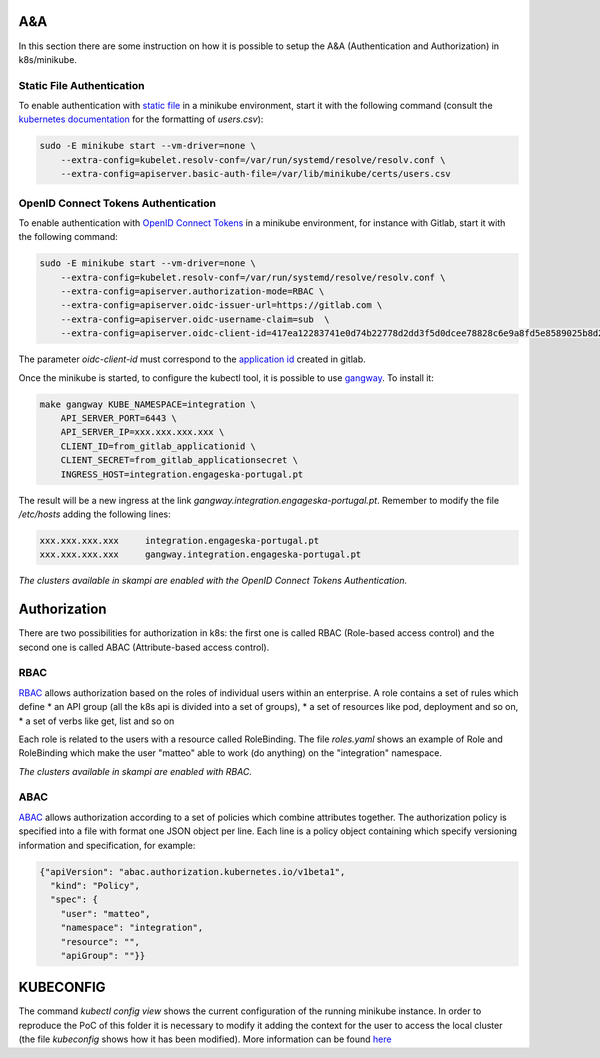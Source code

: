A&A
===
In this section there are some instruction on how it is possible to setup the A&A (Authentication and Authorization) in k8s/minikube. 

Static File Authentication
--------------------------

To enable authentication with `static file <https://kubernetes.io/docs/reference/access-authn-authz/authentication/#static-password-file>`_ in a minikube environment, start it with the following command (consult the `kubernetes documentation <https://kubernetes.io/docs/reference/access-authn-authz/authentication/#static-password-file>`_ for the formatting of `users.csv`):

.. code-block:: bash

    sudo -E minikube start --vm-driver=none \
        --extra-config=kubelet.resolv-conf=/var/run/systemd/resolve/resolv.conf \
        --extra-config=apiserver.basic-auth-file=/var/lib/minikube/certs/users.csv

OpenID Connect Tokens Authentication
------------------------------------

To enable authentication with `OpenID Connect Tokens <https://kubernetes.io/docs/reference/access-authn-authz/authentication/#openid-connect-tokens)>`_ in a minikube environment, for instance with Gitlab, start it with the following command:

.. code-block:: bash

    sudo -E minikube start --vm-driver=none \
        --extra-config=kubelet.resolv-conf=/var/run/systemd/resolve/resolv.conf \
        --extra-config=apiserver.authorization-mode=RBAC \
        --extra-config=apiserver.oidc-issuer-url=https://gitlab.com \
        --extra-config=apiserver.oidc-username-claim=sub  \
        --extra-config=apiserver.oidc-client-id=417ea12283741e0d74b22778d2dd3f5d0dcee78828c6e9a8fd5e8589025b8d2f

The parameter `oidc-client-id` must correspond to the `application id <https://gitlab.com/profile/applications>`_ created in gitlab.

Once the minikube is started, to configure the kubectl tool, it is possible to use `gangway <https://github.com/heptiolabs/gangway>`_. To install it:

.. code-block:: bash

    make gangway KUBE_NAMESPACE=integration \
        API_SERVER_PORT=6443 \
        API_SERVER_IP=xxx.xxx.xxx.xxx \
        CLIENT_ID=from_gitlab_applicationid \
        CLIENT_SECRET=from_gitlab_applicationsecret \
        INGRESS_HOST=integration.engageska-portugal.pt

The result will be a new ingress at the link `gangway.integration.engageska-portugal.pt`. Remember to modify the file `/etc/hosts` adding the following lines:

.. code-block:: bash

    xxx.xxx.xxx.xxx 	integration.engageska-portugal.pt
    xxx.xxx.xxx.xxx     gangway.integration.engageska-portugal.pt


*The clusters available in skampi are enabled with the OpenID Connect Tokens Authentication.*

Authorization
=============

There are two possibilities for authorization in k8s: the first one is called RBAC (Role-based access control) and the second one is called ABAC (Attribute-based access control).

RBAC
----

`RBAC <https://kubernetes.io/docs/reference/access-authn-authz/rbac/>`_ allows authorization based on the roles of individual users within an enterprise. A role contains a set of rules which define
* an API group (all the k8s api is divided into a set of groups),
* a set of resources like pod, deployment and so on,
* a set of verbs like get, list and so on 

Each role is related to the users with a resource called RoleBinding. The file `roles.yaml` shows an example of Role and RoleBinding which make the user "matteo" able to work (do anything) on the "integration" namespace.

*The clusters available in skampi are enabled with RBAC.*

ABAC
----

`ABAC <https://kubernetes.io/docs/reference/access-authn-authz/abac/>`_ allows authorization according to a set of policies which combine attributes together. The authorization policy is specified into a file with format one JSON object per line. Each line is a policy object containing which specify versioning information and specification, for example:

.. code-block:: JSON

    {"apiVersion": "abac.authorization.kubernetes.io/v1beta1", 
      "kind": "Policy", 
      "spec": {
        "user": "matteo", 
        "namespace": "integration", 
        "resource": "", 
        "apiGroup": ""}}

KUBECONFIG
==========

The command `kubectl config view` shows the current configuration of the running minikube instance. In order to reproduce the PoC of this folder it is necessary to modify it adding the context for the user to access the local cluster (the file `kubeconfig` shows how it has been modified). 
More information can be found `here <https://kubernetes.io/docs/concepts/configuration/organize-cluster-access-kubeconfig/>`_